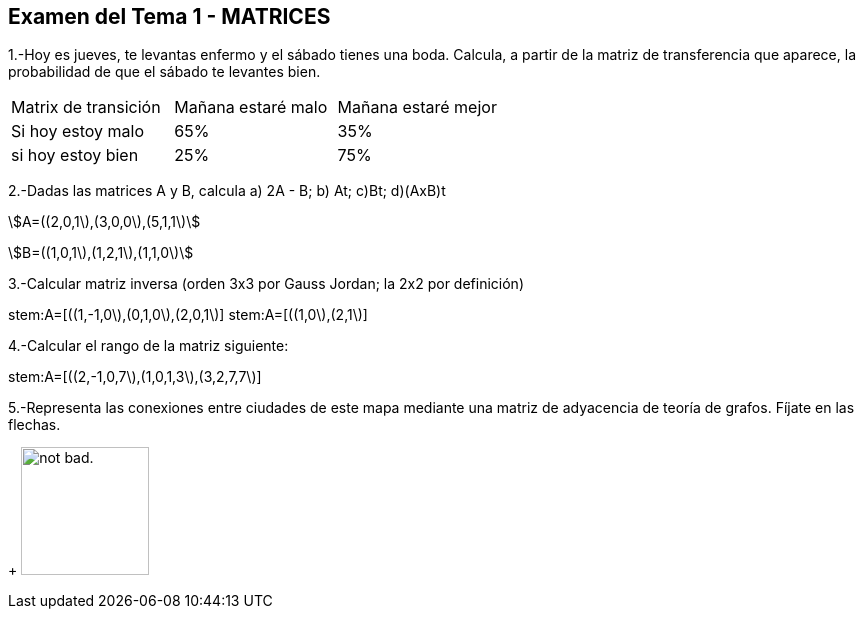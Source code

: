 
Examen del Tema 1 - MATRICES
----------------------------
1.-Hoy es jueves, te levantas enfermo y el sábado tienes una boda. Calcula, a partir de la matriz de transferencia que aparece, la probabilidad de que el sábado te levantes bien.

|=== 
|  Matrix de transición | Mañana estaré malo |  Mañana estaré mejor
| Si hoy estoy malo | 65% | 35%
| si hoy estoy bien | 25% | 75%
|===

2.-Dadas las matrices A y B, calcula  a) 2A - B;  b) At;   c)Bt;       d)(AxB)t

stem:[A=((2,0,1\),(3,0,0\),(5,1,1\)]

stem:[B=((1,0,1\),(1,2,1\),(1,1,0\)]

3.-Calcular matriz inversa (orden 3x3 por Gauss Jordan; la 2x2 por definición)

stem:A=[((1,-1,0\),(0,1,0\),(2,0,1\)]
stem:A=[((1,0\),(2,1\)]

4.-Calcular el rango de la matriz siguiente:

stem:A=[((2,-1,0,7\),(1,0,1,3\),(3,2,7,7\)]

5.-Representa las conexiones entre ciudades de este mapa mediante una matriz de adyacencia de teoría de grafos. Fíjate en las flechas.
+
image:https://i.imgur.com/AEkqoRn.jpg[alt="not bad.",width=128,height=128]
